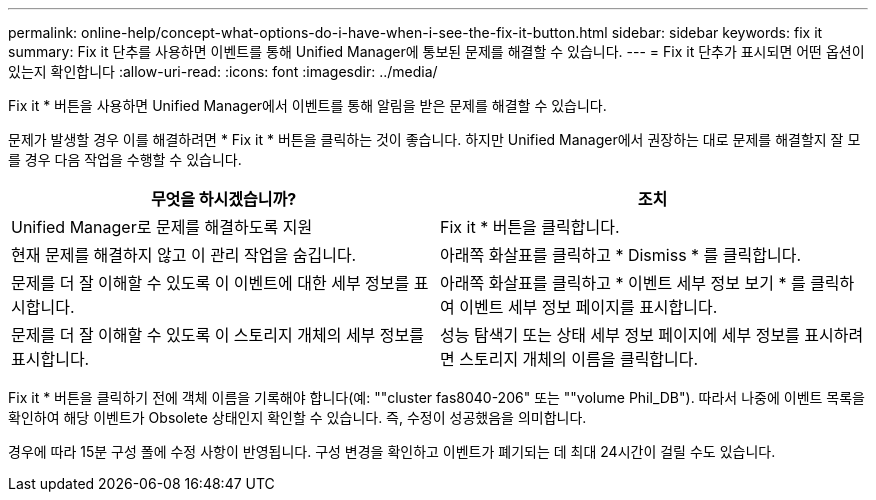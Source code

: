 ---
permalink: online-help/concept-what-options-do-i-have-when-i-see-the-fix-it-button.html 
sidebar: sidebar 
keywords: fix it 
summary: Fix it 단추를 사용하면 이벤트를 통해 Unified Manager에 통보된 문제를 해결할 수 있습니다. 
---
= Fix it 단추가 표시되면 어떤 옵션이 있는지 확인합니다
:allow-uri-read: 
:icons: font
:imagesdir: ../media/


[role="lead"]
Fix it * 버튼을 사용하면 Unified Manager에서 이벤트를 통해 알림을 받은 문제를 해결할 수 있습니다.

문제가 발생할 경우 이를 해결하려면 * Fix it * 버튼을 클릭하는 것이 좋습니다. 하지만 Unified Manager에서 권장하는 대로 문제를 해결할지 잘 모를 경우 다음 작업을 수행할 수 있습니다.

[cols="1a,1a"]
|===
| 무엇을 하시겠습니까? | 조치 


 a| 
Unified Manager로 문제를 해결하도록 지원
 a| 
Fix it * 버튼을 클릭합니다.



 a| 
현재 문제를 해결하지 않고 이 관리 작업을 숨깁니다.
 a| 
아래쪽 화살표를 클릭하고 * Dismiss * 를 클릭합니다.



 a| 
문제를 더 잘 이해할 수 있도록 이 이벤트에 대한 세부 정보를 표시합니다.
 a| 
아래쪽 화살표를 클릭하고 * 이벤트 세부 정보 보기 * 를 클릭하여 이벤트 세부 정보 페이지를 표시합니다.



 a| 
문제를 더 잘 이해할 수 있도록 이 스토리지 개체의 세부 정보를 표시합니다.
 a| 
성능 탐색기 또는 상태 세부 정보 페이지에 세부 정보를 표시하려면 스토리지 개체의 이름을 클릭합니다.

|===
Fix it * 버튼을 클릭하기 전에 객체 이름을 기록해야 합니다(예: ""cluster fas8040-206" 또는 ""volume Phil_DB"). 따라서 나중에 이벤트 목록을 확인하여 해당 이벤트가 Obsolete 상태인지 확인할 수 있습니다. 즉, 수정이 성공했음을 의미합니다.

경우에 따라 15분 구성 폴에 수정 사항이 반영됩니다. 구성 변경을 확인하고 이벤트가 폐기되는 데 최대 24시간이 걸릴 수도 있습니다.
